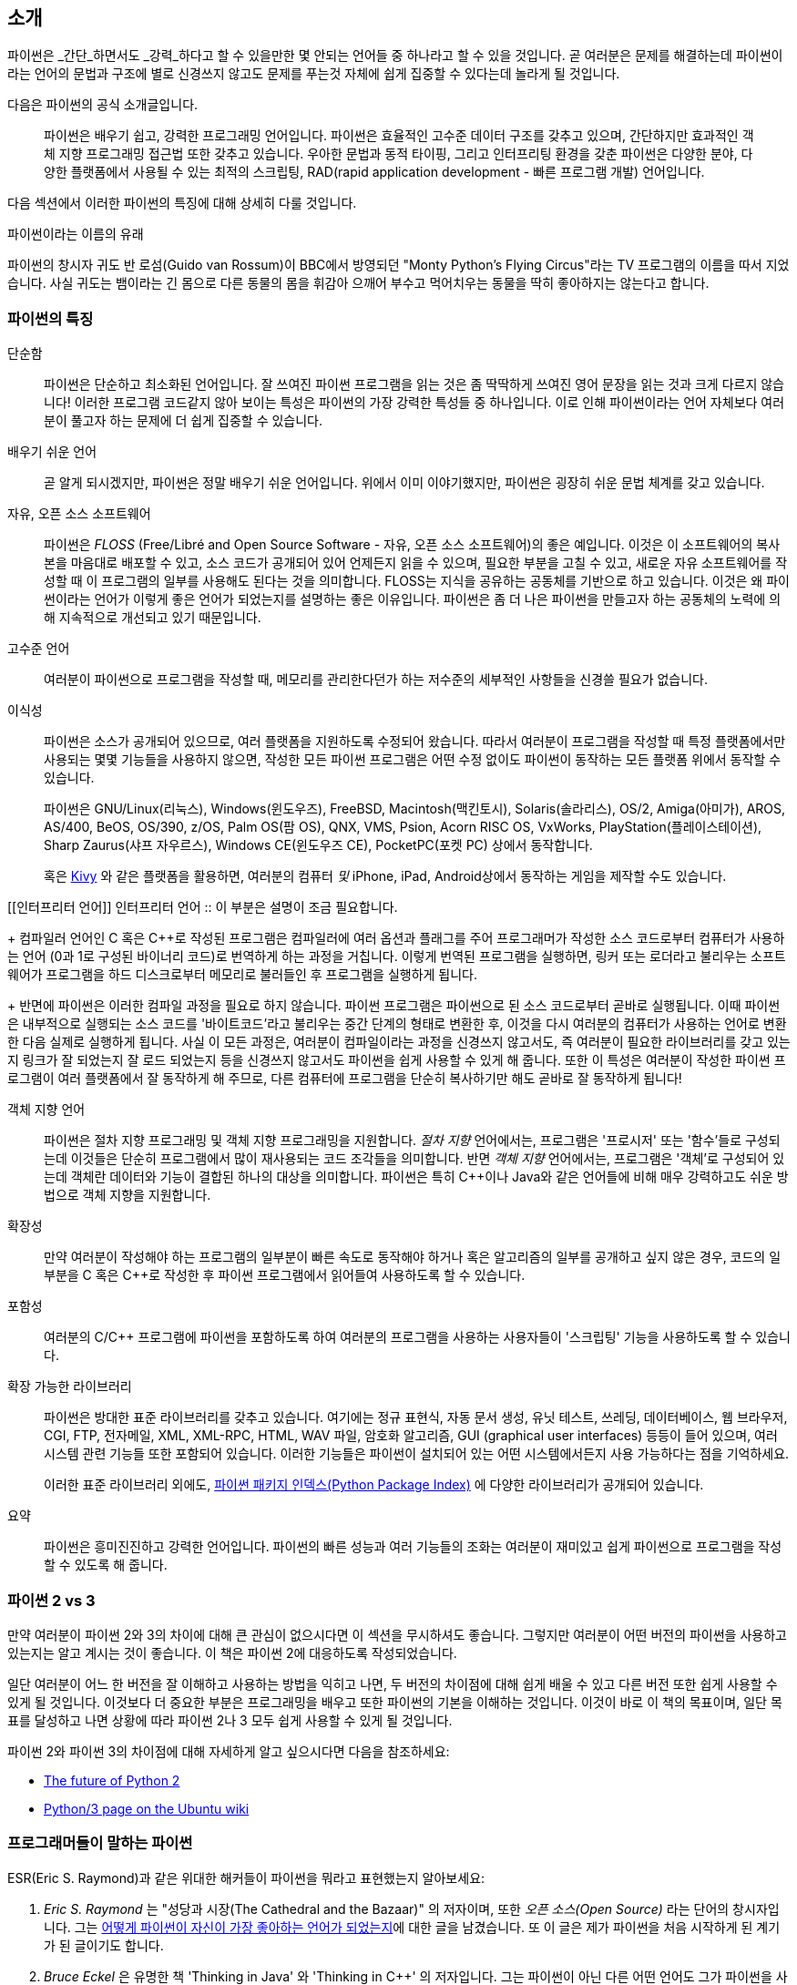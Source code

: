 [[intro]]
== 소개

파이썬은 _간단_하면서도 _강력_하다고 할 수 있을만한 몇 안되는 언어들 중 하나라고 할 수 있을 것입니다.
곧 여러분은 문제를 해결하는데 파이썬이라는 언어의 문법과 구조에 별로 신경쓰지 않고도
문제를 푸는것 자체에 쉽게 집중할 수 있다는데 놀라게 될 것입니다.

다음은 파이썬의 공식 소개글입니다.

__________________________________________________
파이썬은 배우기 쉽고, 강력한 프로그래밍 언어입니다. 
파이썬은 효율적인 고수준 데이터 구조를 갖추고 있으며,
간단하지만 효과적인 객체 지향 프로그래밍 접근법 또한 갖추고 있습니다.
우아한 문법과 동적 타이핑, 그리고 인터프리팅 환경을 갖춘 파이썬은
다양한 분야, 다양한 플랫폼에서 사용될 수 있는 최적의 스크립팅,
RAD(rapid application development - 빠른 프로그램 개발) 언어입니다.
__________________________________________________

다음 섹션에서 이러한 파이썬의 특징에 대해 상세히 다룰 것입니다.

.파이썬이라는 이름의 유래
**************************************************
파이썬의 창시자 귀도 반 로섬(Guido van Rossum)이 BBC에서 방영되던
"Monty Python's Flying Circus"라는 TV 프로그램의 이름을 따서 지었습니다.
사실 귀도는 뱀이라는 긴 몸으로 다른 동물의 몸을 휘감아 으깨어 부수고 먹어치우는 
동물을 딱히 좋아하지는 않는다고 합니다.
**************************************************

=== 파이썬의 특징

 단순함 ::
파이썬은 단순하고 최소화된 언어입니다. 잘 쓰여진 파이썬 프로그램을 읽는 것은
좀 딱딱하게 쓰여진 영어 문장을 읽는 것과 크게 다르지 않습니다!
이러한 프로그램 코드같지 않아 보이는 특성은 파이썬의 가장 강력한 특성들 중 하나입니다.
이로 인해 파이썬이라는 언어 자체보다 여러분이 풀고자 하는 문제에 더 쉽게 집중할 수 있습니다.

배우기 쉬운 언어 ::
곧 알게 되시겠지만, 파이썬은 정말 배우기 쉬운 언어입니다.
위에서 이미 이야기했지만, 파이썬은 굉장히 쉬운 문법 체계를 갖고 있습니다.

자유, 오픈 소스 소프트웨어 ::
파이썬은 _FLOSS_ (Free/Libré and Open Source Software - 자유, 오픈 소스 소프트웨어)의 좋은 예입니다.
이것은 이 소프트웨어의 복사본을 마음대로 배포할 수 있고, 소스 코드가 공개되어 있어 언제든지 읽을 수 있으며,
필요한 부분을 고칠 수 있고, 새로운 자유 소프트웨어를 작성할 때 이 프로그램의 일부를 사용해도 된다는 것을 의미합니다.
FLOSS는 지식을 공유하는 공동체를 기반으로 하고 있습니다.
이것은 왜 파이썬이라는 언어가 이렇게 좋은 언어가 되었는지를 설명하는 좋은 이유입니다.
파이썬은 좀 더 나은 파이썬을 만들고자 하는 공동체의 노력에 의해 지속적으로 개선되고 있기 때문입니다.

고수준 언어 ::
여러분이 파이썬으로 프로그램을 작성할 때,
메모리를 관리한다던가 하는 저수준의 세부적인 사항들을 신경쓸 필요가 없습니다.

이식성 ::
파이썬은 소스가 공개되어 있으므로, 여러 플랫폼을 지원하도록 수정되어 왔습니다.
따라서 여러분이 프로그램을 작성할 때 특정 플랫폼에서만 사용되는 몇몇 기능들을 사용하지 않으면,
작성한 모든 파이썬 프로그램은 어떤 수정 없이도 파이썬이 동작하는 모든 플랫폼 위에서 동작할 수 있습니다.
+
파이썬은 GNU/Linux(리눅스), Windows(윈도우즈), FreeBSD, Macintosh(맥킨토시), Solaris(솔라리스),
OS/2, Amiga(아미가), AROS, AS/400, BeOS, OS/390, z/OS, Palm OS(팜 OS), QNX, VMS, Psion,
Acorn RISC OS, VxWorks, PlayStation(플레이스테이션), Sharp Zaurus(샤프 자우르스), Windows CE(윈도우즈 CE),
PocketPC(포켓 PC) 상에서 동작합니다.
+
혹은 http://kivy.org[Kivy] 와 같은 플랫폼을 활용하면,
여러분의 컴퓨터 _및_ iPhone, iPad, Android상에서 동작하는 게임을 제작할 수도 있습니다.

[[인터프리터 언어]]
인터프리터 언어 ::
이 부분은 설명이 조금 필요합니다.
+
컴파일러 언어인 C 혹은 C++로 작성된 프로그램은 컴파일러에 여러 옵션과 플래그를 주어
프로그래머가 작성한 소스 코드로부터 컴퓨터가 사용하는 언어 (0과 1로 구성된 바이너리 코드)로
번역하게 하는 과정을 거칩니다.
이렇게 번역된 프로그램을 실행하면, 링커 또는 로더라고 불리우는 소프트웨어가 프로그램을 하드 디스크로부터 메모리로 불러들인 후
프로그램을 실행하게 됩니다.
+
반면에 파이썬은 이러한 컴파일 과정을 필요로 하지 않습니다.
파이썬 프로그램은 파이썬으로 된 소스 코드로부터 곧바로 실행됩니다.
이때 파이썬은 내부적으로 실행되는 소스 코드를 '바이트코드'라고 불리우는 중간 단계의 형태로 변환한 후,
이것을 다시 여러분의 컴퓨터가 사용하는 언어로 변환한 다음 실제로 실행하게 됩니다.
사실 이 모든 과정은, 여러분이 컴파일이라는 과정을 신경쓰지 않고서도,
즉 여러분이 필요한 라이브러리를 갖고 있는지 링크가 잘 되었는지 잘 로드 되었는지 등을 신경쓰지 않고서도
파이썬을 쉽게 사용할 수 있게 해 줍니다.
또한 이 특성은 여러분이 작성한 파이썬 프로그램이 여러 플랫폼에서 잘 동작하게 해 주므로,
다른 컴퓨터에 프로그램을 단순히 복사하기만 해도 곧바로 잘 동작하게 됩니다!

객체 지향 언어 ::
파이썬은 절차 지향 프로그래밍 및 객체 지향 프로그래밍을 지원합니다.
_절차 지향_ 언어에서는, 프로그램은 '프로시저' 또는 '함수'들로 구성되는데
이것들은 단순히 프로그램에서 많이 재사용되는 코드 조각들을 의미합니다.
반면 _객체 지향_ 언어에서는, 프로그램은 '객체'로 구성되어 있는데 객체란
데이터와 기능이 결합된 하나의 대상을 의미합니다.
파이썬은 특히 C++이나 Java와 같은 언어들에 비해 매우 강력하고도 쉬운 방법으로 객체 지향을 지원합니다.

확장성 ::
만약 여러분이 작성해야 하는 프로그램의 일부분이 빠른 속도로 동작해야 하거나 혹은
알고리즘의 일부를 공개하고 싶지 않은 경우, 코드의 일부분을 C 혹은 C++로 작성한 후
파이썬 프로그램에서 읽어들여 사용하도록 할 수 있습니다.

포함성 ::
여러분의 C/C++ 프로그램에 파이썬을 포함하도록 하여 여러분의 프로그램을 사용하는 사용자들이
'스크립팅' 기능을 사용하도록 할 수 있습니다.

확장 가능한 라이브러리 ::
파이썬은 방대한 표준 라이브러리를 갖추고 있습니다. 여기에는 정규 표현식,
자동 문서 생성, 유닛 테스트, 쓰레딩, 데이터베이스, 웹 브라우저, CGI, FTP, 전자메일, XML,
XML-RPC, HTML, WAV 파일, 암호화 알고리즘, GUI (graphical user interfaces) 등등이 들어 있으며,
여러 시스템 관련 기능들 또한 포함되어 있습니다. 이러한 기능들은 파이썬이 
설치되어 있는 어떤 시스템에서든지 사용 가능하다는 점을 기억하세요.
+
이러한 표준 라이브러리 외에도, http://pypi.python.org/pypi[파이썬 패키지 인덱스(Python Package Index)]
에 다양한 라이브러리가 공개되어 있습니다.

요약 :: 파이썬은 흥미진진하고 강력한 언어입니다. 파이썬의 빠른 성능과 여러 기능들의 조화는
여러분이 재미있고 쉽게 파이썬으로 프로그램을 작성할 수 있도록 해 줍니다.

=== 파이썬 2 vs 3

만약 여러분이 파이썬 2와 3의 차이에 대해 큰 관심이 없으시다면 이 섹션을 무시하셔도 좋습니다.
그렇지만 여러분이 어떤 버전의 파이썬을 사용하고 있는지는 알고 계시는 것이 좋습니다. 이 책은
파이썬 2에 대응하도록 작성되었습니다.

일단 여러분이 어느 한 버전을 잘 이해하고 사용하는 방법을 익히고 나면,
두 버전의 차이점에 대해 쉽게 배울 수 있고 다른 버전 또한 쉽게 사용할 수 있게 될 것입니다.
이것보다 더 중요한 부분은 프로그래밍을 배우고 또한 파이썬의 기본을 이해하는 것입니다.
이것이 바로 이 책의 목표이며, 일단 목표를 달성하고 나면 상황에 따라 파이썬 2나 3
모두 쉽게 사용할 수 있게 될 것입니다.

파이썬 2와 파이썬 3의 차이점에 대해 자세하게 알고 싶으시다면 다음을 참조하세요:

- http://lwn.net/Articles/547191/[The future of Python 2]
- https://wiki.ubuntu.com/Python/3[Python/3 page on the Ubuntu wiki]

=== 프로그래머들이 말하는 파이썬

ESR(Eric S. Raymond)과 같은 위대한 해커들이 파이썬을 뭐라고 표현했는지 알아보세요:

. _Eric S. Raymond_ 는 "성당과 시장(The Cathedral and the Bazaar)" 의 저자이며, 또한
_오픈 소스(Open Source)_ 라는 단어의 창시자입니다. 그는 http://www.python.org/about/success/esr/[어떻게
파이썬이 자신이 가장 좋아하는 언어가 되었는지]에 대한 글을 남겼습니다. 또 이 글은 제가 파이썬을
처음 시작하게 된 계기가 된 글이기도 합니다.

. _Bruce Eckel_ 은 유명한 책 'Thinking in Java' 와 'Thinking in C++' 의 저자입니다. 그는
파이썬이 아닌 다른 어떤 언어도 그가 파이썬을 사용할 때만큼 생산적이도록 하지 못했다고 말합니다.
또 그는 프로그래머에게 있어서 문제를 쉽게 해결하는 데 초점을 맞추는 언어는 아마도 파이썬이 유일하지
않을까 라는 말도 남겼습니다. 좀 더 자세한 사항은 http://www.artima.com/intv/aboutme.html[인터뷰 전문]을 읽어 보세요.

. _Peter Norvig_ 은 유명한 Lisp 프로그래머이며 또 구글의 '검색 품질 책임자' 로 일하고 있습니다
(이것을 지적해준 귀도 반 로섬에게 감사드립니다). 그는 
https://news.ycombinator.com/item?id=1803815[파이썬으로 프로그래밍 하는 것은 마치 의사코드로 프로그램하는 것 같다]고
말합니다. 그는 또한 파이썬은 언제나 구글의 가장 중요한 부분을 담당하고 있다는 사실도 밝혀 주었습니다.
이에 대해서는 여러분이 직접 http://www.google.com/jobs/index.html[구글 채용(Google Jobs)] 페이지에 방문해 보시면
소프트웨어 엔지니어로 채용되는 조건에 파이썬에 대한 지식이 필수 사항으로 되어 있는 것을 확인해보실 수 있습니다.

